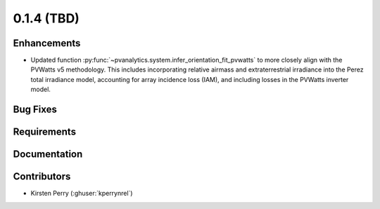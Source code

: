 .. _whatsnew_014:

0.1.4 (TBD)
-------------------------

Enhancements
~~~~~~~~~~~~
* Updated function :py:func:`~pvanalytics.system.infer_orientation_fit_pvwatts`
  to more closely align with the PVWatts v5 methodology. This includes incorporating
  relative airmass and extraterrestrial irradiance into the Perez total irradiance model,
  accounting for array incidence loss (IAM), and including losses in the PVWatts
  inverter model.


Bug Fixes
~~~~~~~~~


Requirements
~~~~~~~~~~~~


Documentation
~~~~~~~~~~~~~


Contributors
~~~~~~~~~~~~
* Kirsten Perry (:ghuser:`kperrynrel`)
